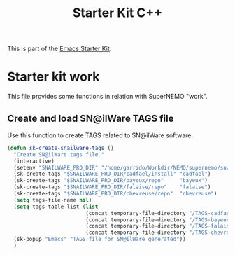 #+TITLE: Starter Kit C++
#+OPTIONS: toc:nil num:nil ^:nil

This is part of the [[file:starter-kit.org][Emacs Starter Kit]].

* Starter kit work
This file provides some functions in relation with SuperNEMO "work".

** Create and load SN@ilWare TAGS file

Use this function to create TAGS related to SN@ilWare software.
#+BEGIN_SRC emacs-lisp
  (defun sk-create-snailware-tags ()
    "Create SN@ilWare tags file."
    (interactive)
    (setenv "SNAILWARE_PRO_DIR" "/home/garrido/Workdir/NEMO/supernemo/snware")
    (sk-create-tags "$SNAILWARE_PRO_DIR/cadfael/install" "cadfael")
    (sk-create-tags "$SNAILWARE_PRO_DIR/bayeux/repo"     "bayeux")
    (sk-create-tags "$SNAILWARE_PRO_DIR/falaise/repo"    "falaise")
    (sk-create-tags "$SNAILWARE_PRO_DIR/chevreuse/repo"  "chevreuse")
    (setq tags-file-name nil)
    (setq tags-table-list (list
                           (concat temporary-file-directory "/TAGS-cadfael")
                           (concat temporary-file-directory "/TAGS-bayeux")
                           (concat temporary-file-directory "/TAGS-falaise")
                           (concat temporary-file-directory "/TAGS-chevreuse")))
    (sk-popup "Emacs" "TAGS file for SN@ilWare generated"))
    )
#+END_SRC
